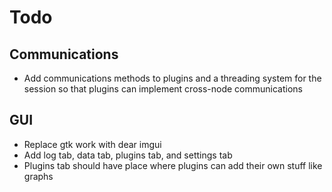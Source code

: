 * Todo
** Communications
- Add communications methods to plugins and a threading system for the
  session so that plugins can implement cross-node communications
** GUI
- Replace gtk work with dear imgui
- Add log tab, data tab, plugins tab, and settings tab
- Plugins tab should have place where plugins can add their own stuff like
  graphs
